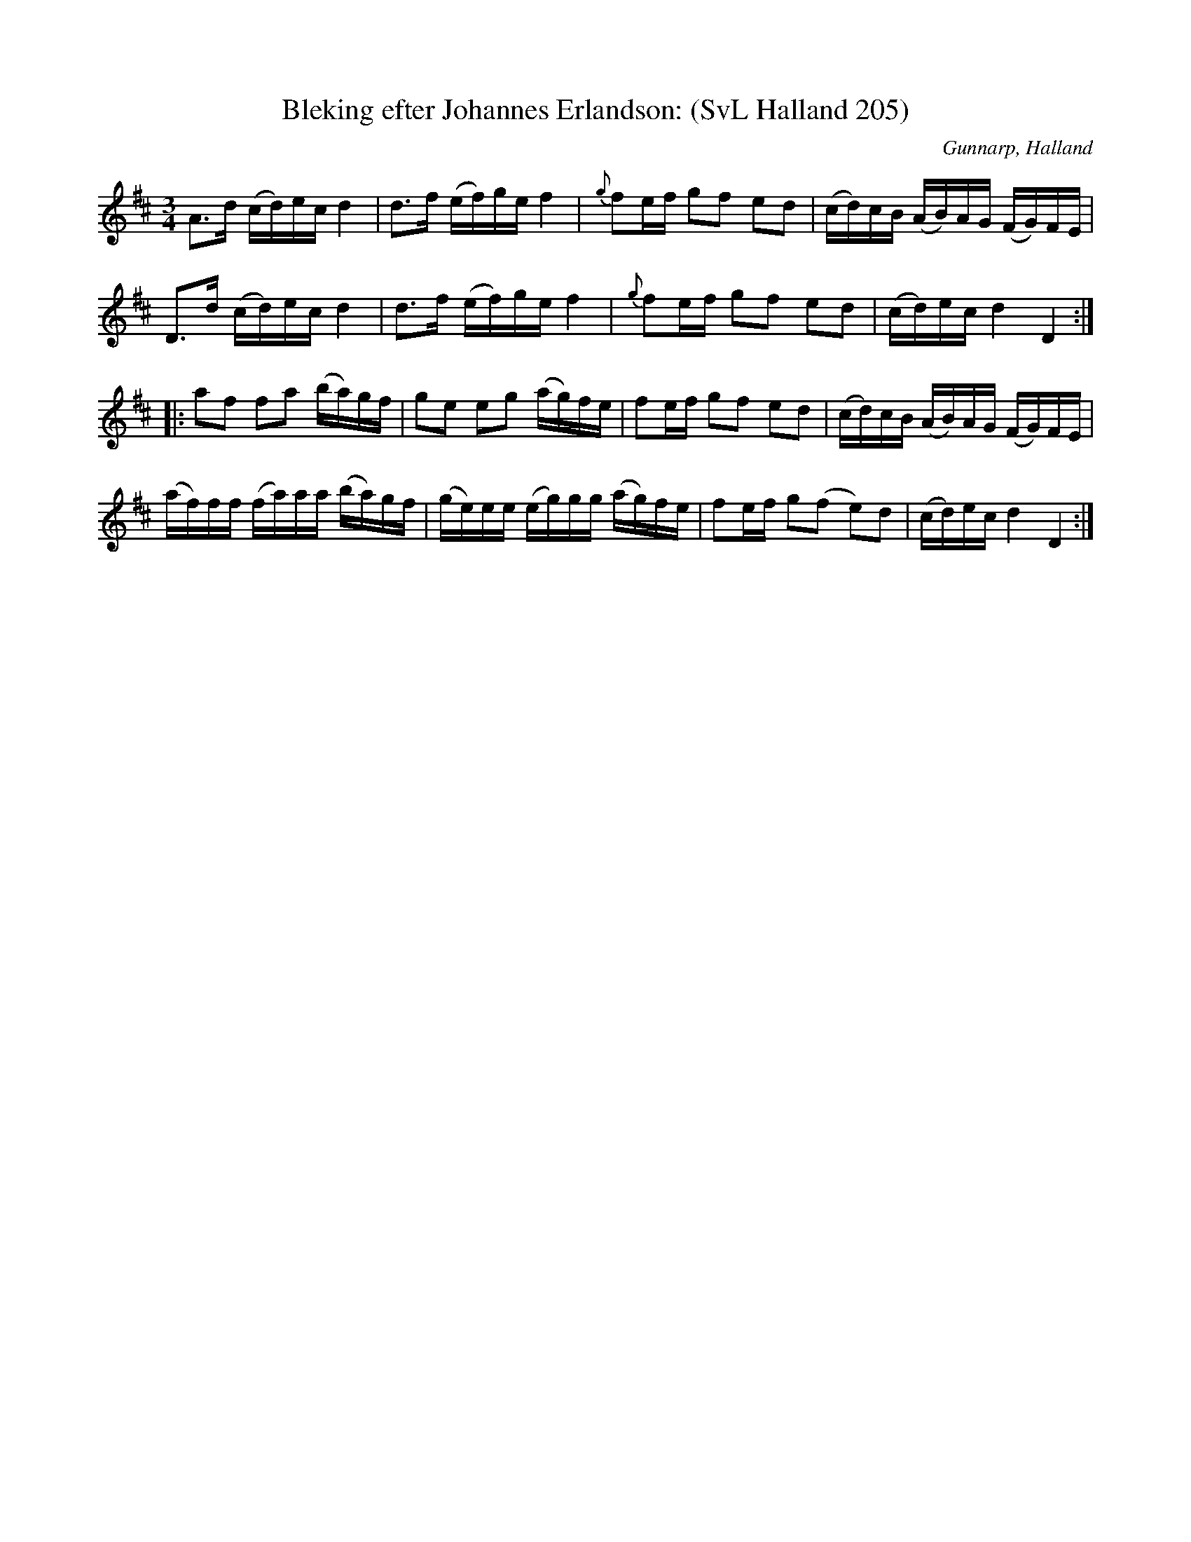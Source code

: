 %%abc-charset utf-8

X: 205
T: Bleking efter Johannes Erlandson: (SvL Halland 205)
S: efter Johannes Erlandsson
O: Gunnarp, Halland
B: Svenska Låtar Halland
Z: Åke Persson (2009-09-14) efter not i Svenska Låtar
N: Text i svenska Låtar: "'Bleking' är en benämning på polska som förekommer - utom i Halland - även i Småland och Västergötland"
R: Bleking
L: 1/16
M: 3/4
K: D
A2>d2 (cd)ec d4 | d2>f2 (ef)ge f4 | {g}f2ef g2f2 e2d2 | (cd)cB (AB)AG (FG)FE |
D2>d2 (cd)ec d4 | d2>f2 (ef)ge f4 | {g}f2ef g2f2 e2d2 | (cd)ec d4 D4 :|
|: a2f2 f2a2 (ba)gf | g2e2 e2g2 (ag)fe | f2ef g2f2 e2d2 | (cd)cB (AB)AG (FG)FE |
(af)ff (fa)aa (ba)gf | (ge)ee (eg)gg (ag)fe | f2ef g2(f2 e2)d2 | (cd)ec d4 D4 :|

